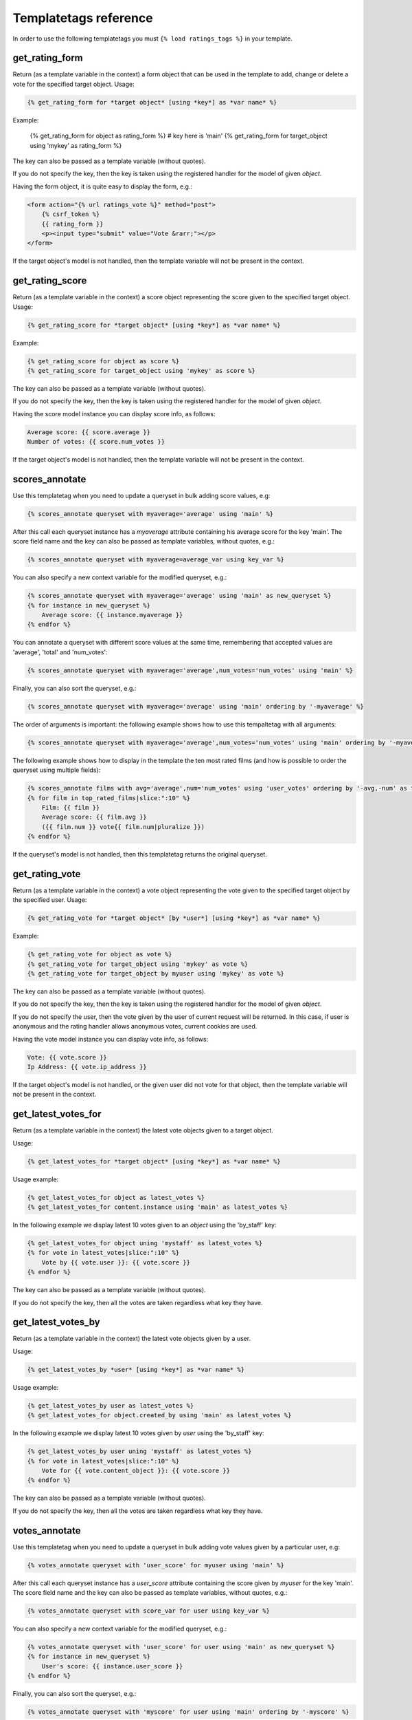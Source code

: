 Templatetags reference
======================

In order to use the following templatetags you must 
``{% load ratings_tags %}`` in your template.


get_rating_form
~~~~~~~~~~~~~~~

Return (as a template variable in the context) a form object that can be 
used in the template to add, change or delete a vote for the 
specified target object.
Usage:

.. code-block:: html+django

    {% get_rating_form for *target object* [using *key*] as *var name* %}
    
Example:

    .. code-block:: html+django

    {% get_rating_form for object as rating_form %} # key here is 'main'
    {% get_rating_form for target_object using 'mykey' as rating_form %}
    
The key can also be passed as a template variable (without quotes).
    
If you do not specify the key, then the key is taken using the registered
handler for the model of given *object*.
    
Having the form object, it is quite easy to display the form, e.g.:

.. code-block:: html+django
    
    <form action="{% url ratings_vote %}" method="post">
        {% csrf_token %}
        {{ rating_form }}
        <p><input type="submit" value="Vote &rarr;"></p>
    </form>
    
If the target object's model is not handled, then the template variable 
will not be present in the context.


get_rating_score
~~~~~~~~~~~~~~~~

Return (as a template variable in the context) a score object 
representing the score given to the specified target object.
Usage:

.. code-block:: html+django

    {% get_rating_score for *target object* [using *key*] as *var name* %}
    
Example:

.. code-block:: html+django

    {% get_rating_score for object as score %}
    {% get_rating_score for target_object using 'mykey' as score %}
    
The key can also be passed as a template variable (without quotes).

If you do not specify the key, then the key is taken using the registered
handler for the model of given *object*.

Having the score model instance you can display score info, as follows:

.. code-block:: html+django

    Average score: {{ score.average }}
    Number of votes: {{ score.num_votes }}

If the target object's model is not handled, then the template variable 
will not be present in the context.


scores_annotate
~~~~~~~~~~~~~~~

Use this templatetag when you need to update a queryset in bulk 
adding score values, e.g:

.. code-block:: html+django

    {% scores_annotate queryset with myaverage='average' using 'main' %}
    
After this call each queryset instance has a *myaverage* attribute
containing his average score for the key 'main'.
The score field name and the key can also be passed as 
template variables, without quotes, e.g.:

.. code-block:: html+django

    {% scores_annotate queryset with myaverage=average_var using key_var %}

You can also specify a new context variable for the modified queryset, e.g.:

.. code-block:: html+django

    {% scores_annotate queryset with myaverage='average' using 'main' as new_queryset %}
    {% for instance in new_queryset %}
        Average score: {{ instance.myaverage }}
    {% endfor %}
            
You can annotate a queryset with different score values at the same time, 
remembering that accepted values are 'average', 'total' and 'num_votes':

.. code-block:: html+django

    {% scores_annotate queryset with myaverage='average',num_votes='num_votes' using 'main' %}
    
Finally, you can also sort the queryset, e.g.:

.. code-block:: html+django

    {% scores_annotate queryset with myaverage='average' using 'main' ordering by '-myaverage' %}
    
The order of arguments is important: the following example shows how
to use this tempaltetag with all arguments:

.. code-block:: html+django

    {% scores_annotate queryset with myaverage='average',num_votes='num_votes' using 'main' ordering by '-myaverage' as new_queryset %}
    
The following example shows how to display in the template the ten most 
rated films (and how is possible to order the queryset using multiple fields):

.. code-block:: html+django
    
    {% scores_annotate films with avg='average',num='num_votes' using 'user_votes' ordering by '-avg,-num' as top_rated_films %}
    {% for film in top_rated_films|slice:":10" %}
        Film: {{ film }} 
        Average score: {{ film.avg }} 
        ({{ film.num }} vote{{ film.num|pluralize }})
    {% endfor %}
    
If the queryset's model is not handled, then this templatetag 
returns the original queryset.


get_rating_vote
~~~~~~~~~~~~~~~

Return (as a template variable in the context) a vote object 
representing the vote given to the specified target object by
the specified user.
Usage:

.. code-block:: html+django

    {% get_rating_vote for *target object* [by *user*] [using *key*] as *var name* %}
    
Example:

.. code-block:: html+django

    {% get_rating_vote for object as vote %}
    {% get_rating_vote for target_object using 'mykey' as vote %}
    {% get_rating_vote for target_object by myuser using 'mykey' as vote %}
    
The key can also be passed as a template variable (without quotes).

If you do not specify the key, then the key is taken using the registered
handler for the model of given *object*.

If you do not specify the user, then the vote given by the user of 
current request will be returned. In this case, if user is anonymous
and the rating handler allows anonymous votes, current cookies
are used.

Having the vote model instance you can display vote info, as follows:

.. code-block:: html+django

    Vote: {{ vote.score }}
    Ip Address: {{ vote.ip_address }}

If the target object's model is not handled, or the given user did not
vote for that object, then the template variable will not be present 
in the context.


get_latest_votes_for
~~~~~~~~~~~~~~~~~~~~

Return (as a template variable in the context) the latest vote objects
given to a target object.

Usage:

.. code-block:: html+django

    {% get_latest_votes_for *target object* [using *key*] as *var name* %}
    
Usage example:

.. code-block:: html+django

    {% get_latest_votes_for object as latest_votes %}
    {% get_latest_votes_for content.instance using 'main' as latest_votes %}
    
In the following example we display latest 10 votes given to an *object*
using the 'by_staff' key:

.. code-block:: html+django

    {% get_latest_votes_for object uning 'mystaff' as latest_votes %}
    {% for vote in latest_votes|slice:":10" %}
        Vote by {{ vote.user }}: {{ vote.score }}
    {% endfor %}
    
The key can also be passed as a template variable (without quotes).
    
If you do not specify the key, then all the votes are taken regardless 
what key they have.


get_latest_votes_by
~~~~~~~~~~~~~~~~~~~

Return (as a template variable in the context) the latest vote objects
given by a user.

Usage:

.. code-block:: html+django

    {% get_latest_votes_by *user* [using *key*] as *var name* %}
    
Usage example:

.. code-block:: html+django

    {% get_latest_votes_by user as latest_votes %}
    {% get_latest_votes_for object.created_by using 'main' as latest_votes %}
    
In the following example we display latest 10 votes given by *user*
using the 'by_staff' key:

.. code-block:: html+django

    {% get_latest_votes_by user uning 'mystaff' as latest_votes %}
    {% for vote in latest_votes|slice:":10" %}
        Vote for {{ vote.content_object }}: {{ vote.score }}
    {% endfor %}
    
The key can also be passed as a template variable (without quotes).
    
If you do not specify the key, then all the votes are taken regardless 
what key they have.


votes_annotate
~~~~~~~~~~~~~~

Use this templatetag when you need to update a queryset in bulk 
adding vote values given by a particular user, e.g:

.. code-block:: html+django

    {% votes_annotate queryset with 'user_score' for myuser using 'main' %}
    
After this call each queryset instance has a *user_score* attribute
containing the score given by *myuser* for the key 'main'.
The score field name and the key can also be passed as 
template variables, without quotes, e.g.:

.. code-block:: html+django

    {% votes_annotate queryset with score_var for user using key_var %}

You can also specify a new context variable for the modified queryset, e.g.:

.. code-block:: html+django

    {% votes_annotate queryset with 'user_score' for user using 'main' as new_queryset %}
    {% for instance in new_queryset %}
        User's score: {{ instance.user_score }}
    {% endfor %}
            
Finally, you can also sort the queryset, e.g.:

.. code-block:: html+django

    {% votes_annotate queryset with 'myscore' for user using 'main' ordering by '-myscore' %}
    
The order of arguments is important: the following example shows how
to use this tempaltetag with all arguments:

.. code-block:: html+django

    {% votes_annotate queryset with 'score' for user using 'main' ordering by 'score' as new_queryset %}
    
Note: it is not possible to annotate querysets with anonymous votes.


show_starrating
~~~~~~~~~~~~~~~

Show the starrating widget in read-only mode for the given *score_or_vote*.
If *score_or_vote* is a score instance, then the average score is displayed.

Usage:

.. code-block:: html+django

    {# show star rating for the given vote #}
    {% show_starrating vote %}
    
    {# show star rating for the given score #}
    {% show_starrating score %}
    
    {# show star rating for the given score, using 10 stars with half votes #}
    {% show_starrating score 10 2 %}

Normally the handler is used to get the number of stars and the how each 
one must be splitted, but you can override using *stars* and *split*
arguments.
